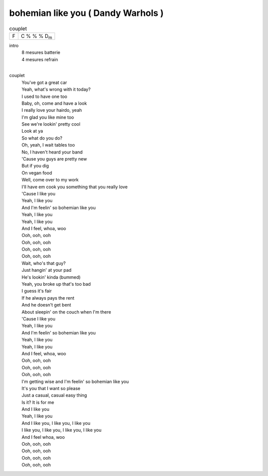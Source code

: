 =====================================
bohemian like you ( Dandy Warhols )
=====================================



.. csv-table:: couplet

         F,C % % % D\ :sub:`m`

.. image:: bohemian-like-you.png
   :scale: 25 %
   :alt: alternate text
   :align: center

intro
    | 8 mesures batterie
    | 4 mesures refrain
    |

couplet
	| You've got a great car
	| Yeah, what's wrong with it today?
	| I used to have one too
	| Baby, oh, come and have a look
	| I really love your hairdo, yeah
	| I'm glad you like mine too
	| See we're lookin' pretty cool
	| Look at ya
	| So what do you do?
	| Oh, yeah, I wait tables too
	| No, I haven't heard your band
	| 'Cause you guys are pretty new
	| But if you dig
	| On vegan food
	| Well, come over to my work
	| I'll have em cook you something that you really love
	| 'Cause I like you
	| Yeah, I like you
	| And I'm feelin' so bohemian like you
	| Yeah, I like you
	| Yeah, I like you
	| And I feel, whoa, woo
	| Ooh, ooh, ooh
	| Ooh, ooh, ooh
	| Ooh, ooh, ooh
	| Ooh, ooh, ooh
	| Wait, who's that guy?
	| Just hangin' at your pad
	| He's lookin' kinda (bummed)
	| Yeah, you broke up that's too bad
	| I guess it's fair
	| If he always pays the rent
	| And he doesn't get bent
	| About sleepin' on the couch when I'm there
	| 'Cause I like you
	| Yeah, I like you
	| And I'm feelin' so bohemian like you
	| Yeah, I like you
	| Yeah, I like you
	| And I feel, whoa, woo
	| Ooh, ooh, ooh
	| Ooh, ooh, ooh
	| Ooh, ooh, ooh
	| I'm getting wise and I'm feelin' so bohemian like you
	| It's you that I want so please
	| Just a casual, casual easy thing
	| Is it? It is for me
	| And I like you
	| Yeah, I like you
	| And I like you, I like you, I like you
	| I like you, I like you, I like you, I like you
	| And I feel whoa, woo
	| Ooh, ooh, ooh
	| Ooh, ooh, ooh
	| Ooh, ooh, ooh
	| Ooh, ooh, ooh
